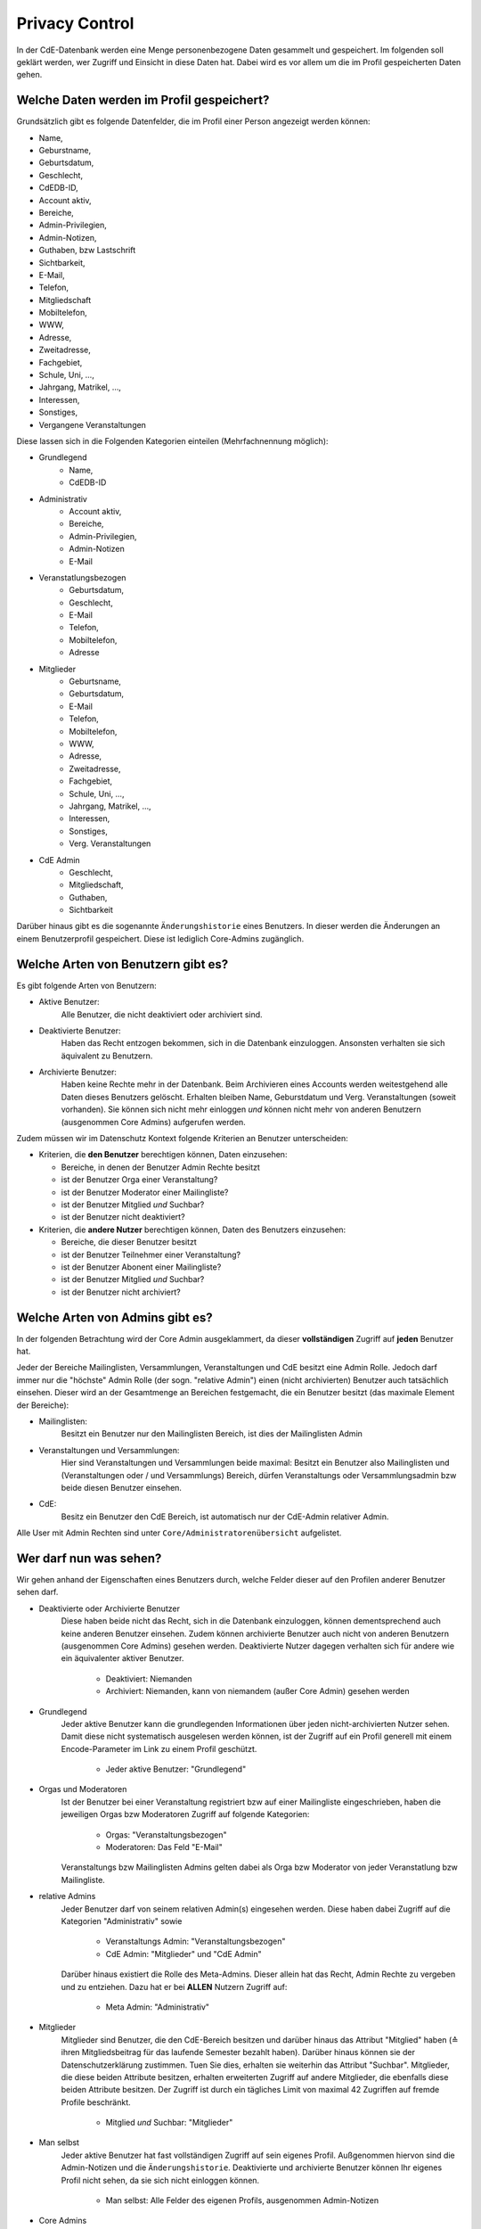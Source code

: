 Privacy Control
===============

In der CdE-Datenbank werden eine Menge personenbezogene Daten gesammelt und
gespeichert. Im folgenden soll geklärt werden, wer Zugriff und Einsicht in diese
Daten hat. Dabei wird es vor allem um die im Profil gespeicherten Daten gehen.


Welche Daten werden im Profil gespeichert?
------------------------------------------

Grundsätzlich gibt es folgende Datenfelder, die im Profil einer Person angezeigt
werden können:

* Name,
* Geburstname,
* Geburtsdatum,
* Geschlecht,
* CdEDB-ID,
* Account aktiv,
* Bereiche,
* Admin-Privilegien,
* Admin-Notizen,
* Guthaben, bzw Lastschrift
* Sichtbarkeit,
* E-Mail,
* Telefon,
* Mitgliedschaft
* Mobiltelefon,
* WWW,
* Adresse,
* Zweitadresse,
* Fachgebiet,
* Schule, Uni, …,
* Jahrgang, Matrikel, …,
* Interessen,
* Sonstiges,
* Vergangene Veranstaltungen

Diese lassen sich in die Folgenden Kategorien einteilen (Mehrfachnennung
möglich):

* Grundlegend
    * Name,
    * CdEDB-ID
* Administrativ
    * Account aktiv,
    * Bereiche,
    * Admin-Privilegien,
    * Admin-Notizen
    * E-Mail
* Veranstatlungsbezogen
    * Geburtsdatum,
    * Geschlecht,
    * E-Mail
    * Telefon,
    * Mobiltelefon,
    * Adresse
* Mitglieder
    * Geburtsname,
    * Geburtsdatum,
    * E-Mail
    * Telefon,
    * Mobiltelefon,
    * WWW,
    * Adresse,
    * Zweitadresse,
    * Fachgebiet,
    * Schule, Uni, …,
    * Jahrgang, Matrikel, …,
    * Interessen,
    * Sonstiges,
    * Verg. Veranstaltungen
* CdE Admin
    * Geschlecht,
    * Mitgliedschaft,
    * Guthaben,
    * Sichtbarkeit

Darüber hinaus gibt es die sogenannte ``Änderungshistorie`` eines Benutzers.
In dieser werden die Änderungen an einem Benutzerprofil gespeichert.
Diese ist lediglich Core-Admins zugänglich.


Welche Arten von Benutzern gibt es?
-----------------------------------

Es gibt folgende Arten von Benutzern:

* Aktive Benutzer:
    Alle Benutzer, die nicht deaktiviert oder archiviert sind.
* Deaktivierte Benutzer:
    Haben das Recht entzogen bekommen, sich in die Datenbank einzuloggen.
    Ansonsten verhalten sie sich äquivalent zu Benutzern.
* Archivierte Benutzer:
    Haben keine Rechte mehr in der Datenbank. Beim Archivieren eines Accounts
    werden weitestgehend alle Daten dieses Benutzers gelöscht.
    Erhalten bleiben Name, Geburstdatum und Verg. Veranstaltungen (soweit
    vorhanden). Sie können sich nicht mehr einloggen *und* können nicht
    mehr von anderen Benutzern (ausgenommen Core Admins) aufgerufen werden.

Zudem müssen wir im Datenschutz Kontext folgende Kriterien an Benutzer
unterscheiden:

* Kriterien, die **den Benutzer** berechtigen können, Daten einzusehen:

  * Bereiche, in denen der Benutzer Admin Rechte besitzt
  * ist der Benutzer Orga einer Veranstaltung?
  * ist der Benutzer Moderator einer Mailingliste?
  * ist der Benutzer Mitglied *und* Suchbar?
  * ist der Benutzer nicht deaktiviert?

* Kriterien, die **andere Nutzer** berechtigen können, Daten des Benutzers einzusehen:

  * Bereiche, die dieser Benutzer besitzt
  * ist der Benutzer Teilnehmer einer Veranstaltung?
  * ist der Benutzer Abonent einer Mailingliste?
  * ist der Benutzer Mitglied *und* Suchbar?
  * ist der Benutzer nicht archiviert?


Welche Arten von Admins gibt es?
--------------------------------

In der folgenden Betrachtung wird der Core Admin ausgeklammert, da dieser
**vollständigen** Zugriff auf **jeden** Benutzer hat.

Jeder der Bereiche Mailinglisten, Versammlungen, Veranstaltungen und CdE besitzt
eine Admin Rolle. Jedoch darf immer nur die "höchste" Admin Rolle (der sogn.
"relative Admin") einen (nicht archivierten) Benutzer auch tatsächlich einsehen.
Dieser wird an der Gesamtmenge an Bereichen festgemacht, die ein Benutzer
besitzt (das maximale Element der Bereiche):

* Mailinglisten:
    Besitzt ein Benutzer nur den Mailinglisten Bereich, ist dies der
    Mailinglisten Admin
* Veranstaltungen und Versammlungen:
    Hier sind Veranstaltungen und Versammlungen beide maximal: Besitzt ein
    Benutzer also Mailinglisten und (Veranstaltungen oder / und Versammlungs)
    Bereich, dürfen Veranstaltungs oder Versammlungsadmin bzw beide diesen
    Benutzer einsehen.
* CdE:
    Besitz ein Benutzer den CdE Bereich, ist automatisch nur der CdE-Admin
    relativer Admin.

Alle User mit Admin Rechten sind unter ``Core/Administratorenübersicht``
aufgelistet.




Wer darf nun was sehen?
-----------------------

Wir gehen anhand der Eigenschaften eines Benutzers durch, welche Felder dieser
auf den Profilen anderer Benutzer sehen darf.

* Deaktivierte oder Archivierte Benutzer
    Diese haben beide nicht das Recht, sich in die Datenbank einzuloggen, können
    dementsprechend auch keine anderen Benutzer einsehen. Zudem können
    archivierte Benutzer auch nicht von anderen Benutzern (ausgenommen Core
    Admins) gesehen werden. Deaktivierte Nutzer dagegen verhalten sich für
    andere wie ein äquivalenter aktiver Benutzer.

      * Deaktiviert: Niemanden
      * Archiviert: Niemanden, kann von niemandem (außer Core Admin) gesehen
        werden

* Grundlegend
    Jeder aktive Benutzer kann die grundlegenden Informationen über jeden
    nicht-archivierten Nutzer sehen. Damit diese nicht systematisch ausgelesen werden
    können, ist der Zugriff auf ein Profil generell mit einem Encode-Parameter
    im Link zu einem Profil geschützt.

      * Jeder aktive Benutzer: "Grundlegend"

* Orgas und Moderatoren
    Ist der Benutzer bei einer Veranstaltung registriert bzw auf einer
    Mailingliste eingeschrieben, haben die jeweiligen Orgas bzw Moderatoren
    Zugriff auf folgende Kategorien:

      * Orgas: "Veranstaltungsbezogen"
      * Moderatoren: Das Feld "E-Mail"

    Veranstaltungs bzw Mailinglisten Admins gelten dabei als Orga bzw Moderator
    von jeder Veranstatlung bzw Mailingliste.

* relative Admins
    Jeder Benutzer darf von seinem relativen Admin(s) eingesehen werden. Diese
    haben dabei Zugriff auf die Kategorien "Administrativ" sowie

      * Veranstaltungs Admin: "Veranstaltungsbezogen"
      * CdE Admin: "Mitglieder" und "CdE Admin"

    Darüber hinaus existiert die Rolle des Meta-Admins. Dieser allein hat das
    Recht, Admin Rechte zu vergeben und zu entziehen. Dazu hat er bei **ALLEN**
    Nutzern Zugriff auf:

      * Meta Admin: "Administrativ"

* Mitglieder
    Mitglieder sind Benutzer, die den CdE-Bereich besitzen und darüber hinaus
    das Attribut "Mitglied" haben (≙ ihren Mitgliedsbeitrag für das laufende
    Semester bezahlt haben). Darüber hinaus können sie der Datenschutzerklärung
    zustimmen. Tuen Sie dies, erhalten sie weiterhin das Attribut "Suchbar".
    Mitglieder, die diese beiden Attribute besitzen, erhalten erweiterten
    Zugriff auf andere Mitglieder, die ebenfalls diese beiden Attribute besitzen.
    Der Zugriff ist durch ein tägliches Limit von maximal 42 Zugriffen auf
    fremde Profile beschränkt.

      * Mitglied *und* Suchbar: "Mitglieder"

* Man selbst
    Jeder aktive Benutzer hat fast vollständigen Zugriff auf sein eigenes Profil.
    Außgenommen hiervon sind die Admin-Notizen und die ``Änderungshistorie``.
    Deaktivierte und archivierte Benutzer können Ihr eigenes Profil nicht sehen,
    da sie sich nicht einloggen können.

      * Man selbst: Alle Felder des eigenen Profils, ausgenommen Admin-Notizen

* Core Admins
    Der Core Admin hat **vollen** Zugriff auf **alle** (aktiven, deaktiverten
    und archiverten) Benutzer.

      * Core Admin: Alle Felder auf allen Profilen
